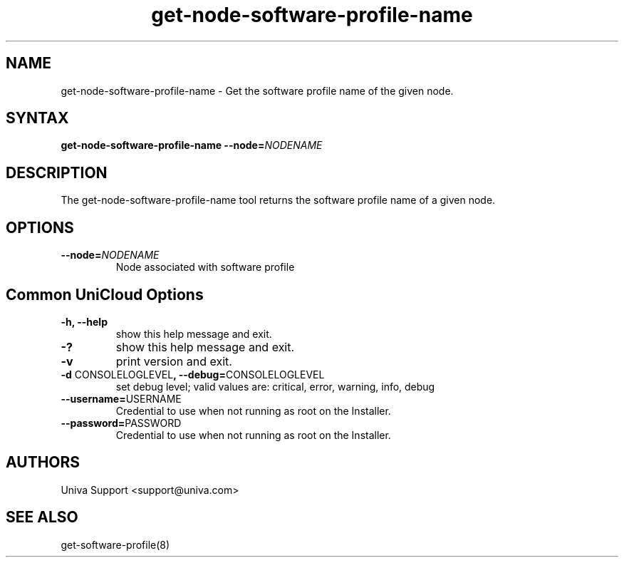 .\" Copyright (c) 2011-2015 Univa
.\" Copyright (c) 2010 Univa UD

.TH "get-node-software-profile-name" "8" "6.2" "Univa" "UniCloud"
.SH "NAME"
.LP
get-node-software-profile-name - Get the software profile name of the given node.
.SH "SYNTAX"
.LP
\fBget-node-software-profile-name --node=\fINODENAME\fB
.SH "DESCRIPTION"
.LP
The get-node-software-profile-name tool returns the software profile name of a given node.
.LP
.SH "OPTIONS"
.LP
.TP
\fB--node=\fINODENAME
Node associated with software profile
.LP
.SH "Common UniCloud Options"
.LP
.TP
\fB-h, --help
show this help message and exit.
.TP
\fB-?
show this help message and exit.
.TP
\fB-v
print version and exit.
.TP
\fB-d \fPCONSOLELOGLEVEL\fB, --debug=\fPCONSOLELOGLEVEL
set debug level; valid values are: critical, error, warning, info, debug
.TP
\fB--username=\fPUSERNAME
Credential to use when not running as root on the Installer.
.TP
\fB--password=\fPPASSWORD
Credential to use when not running as root on the Installer.
.\".SH "EXAMPLES"
.\".LP
.SH "AUTHORS"
.LP
Univa Support <support@univa.com>
.SH "SEE ALSO"
.LP
get-software-profile(8)
